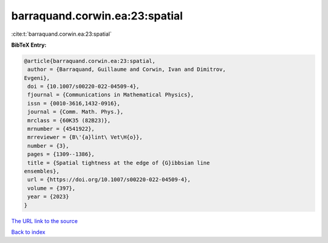 barraquand.corwin.ea:23:spatial
===============================

:cite:t:`barraquand.corwin.ea:23:spatial`

**BibTeX Entry:**

.. code-block:: bibtex

   @article{barraquand.corwin.ea:23:spatial,
    author = {Barraquand, Guillaume and Corwin, Ivan and Dimitrov,
   Evgeni},
    doi = {10.1007/s00220-022-04509-4},
    fjournal = {Communications in Mathematical Physics},
    issn = {0010-3616,1432-0916},
    journal = {Comm. Math. Phys.},
    mrclass = {60K35 (82B23)},
    mrnumber = {4541922},
    mrreviewer = {B\'{a}lint\ Vet\H{o}},
    number = {3},
    pages = {1309--1386},
    title = {Spatial tightness at the edge of {G}ibbsian line
   ensembles},
    url = {https://doi.org/10.1007/s00220-022-04509-4},
    volume = {397},
    year = {2023}
   }
`The URL link to the source <ttps://doi.org/10.1007/s00220-022-04509-4}>`_


`Back to index <../By-Cite-Keys.html>`_
